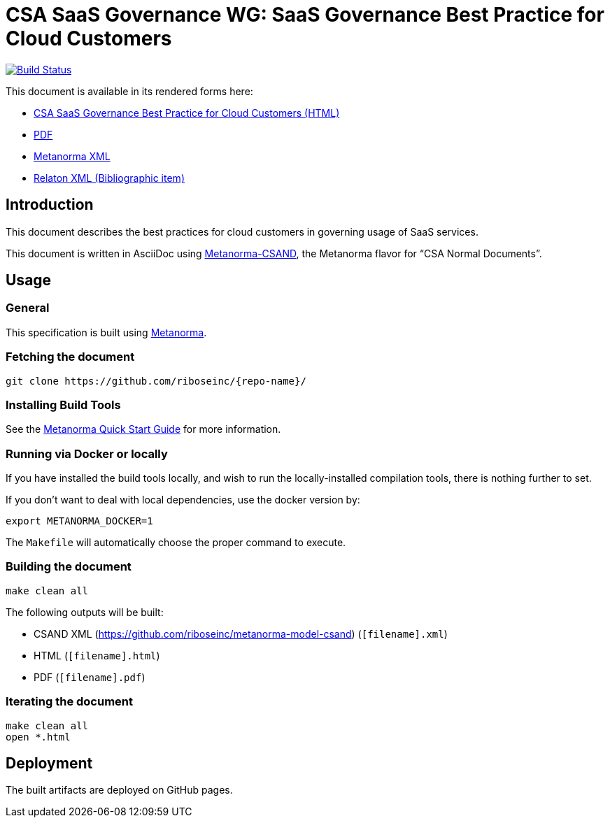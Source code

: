 :repo-name: csand-saas-governance

= CSA SaaS Governance WG: SaaS Governance Best Practice for Cloud Customers

image:https://travis-ci.com/riboseinc/csand-saas-governance.svg?branch=master["Build Status", link="https://travis-ci.com/riboseinc/csand-saas-governance"]

This document is available in its rendered forms here:

* https://riboseinc.github.io/csand-saas-governance/[CSA SaaS Governance Best Practice for Cloud Customers (HTML)]
* https://riboseinc.github.io/csand-saas-governance/csand-saas-governance.pdf[PDF]
* https://riboseinc.github.io/csand-saas-governance/csand-saas-governance.xml[Metanorma XML]
* https://riboseinc.github.io/csand-saas-governance/csand-saas-governance.rxl[Relaton XML (Bibliographic item)]

== Introduction

This document describes the best practices for cloud customers in
governing usage of SaaS services.

This document is written in AsciiDoc using https://www.metanorma.com/software/metanorma-csand/[Metanorma-CSAND], the Metanorma flavor for "`CSA Normal Documents`".


== Usage

=== General

This specification is built using https://www.metanorma.com[Metanorma].


=== Fetching the document

[source,sh]
----
git clone https://github.com/riboseinc/{repo-name}/
----


=== Installing Build Tools

See the https://www.metanorma.com/overview/getting-started/[Metanorma Quick Start Guide]
for more information.


=== Running via Docker or locally

If you have installed the build tools locally, and wish to run the
locally-installed compilation tools, there is nothing further to set.

If you don't want to deal with local dependencies, use the docker
version by:

[source,sh]
----
export METANORMA_DOCKER=1
----

The `Makefile` will automatically choose the proper command to
execute.


=== Building the document

[source,sh]
----
make clean all
----

The following outputs will be built:

* CSAND XML (https://github.com/riboseinc/metanorma-model-csand) (`[filename].xml`)
* HTML (`[filename].html`)
* PDF (`[filename].pdf`)



=== Iterating the document

[source,sh]
----
make clean all
open *.html
----


== Deployment

The built artifacts are deployed on GitHub pages.
